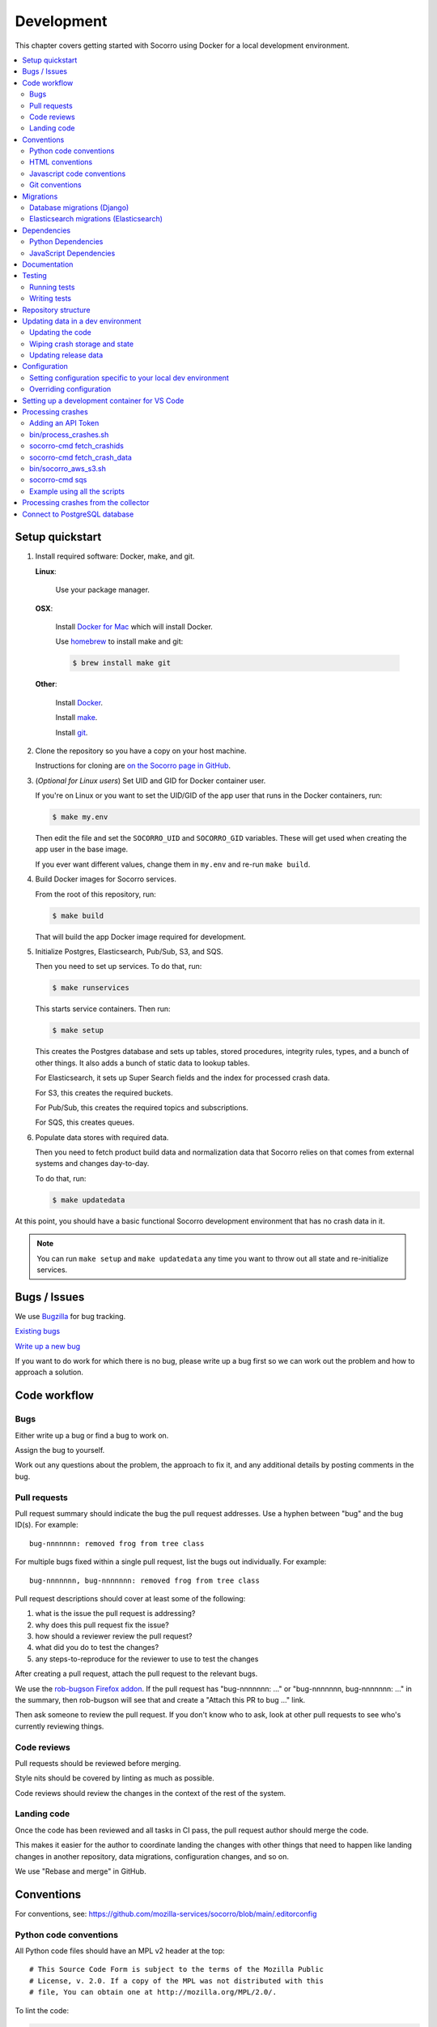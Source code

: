 .. _localdevenv-chapter:

===========
Development
===========

This chapter covers getting started with Socorro using Docker for a local
development environment.

.. contents::
   :local:

.. _setup-quickstart:

Setup quickstart
================

1. Install required software: Docker, make, and git.

   **Linux**:

       Use your package manager.

   **OSX**:

       Install `Docker for Mac <https://docs.docker.com/docker-for-mac/>`_ which
       will install Docker.

       Use `homebrew <https://brew.sh>`_ to install make and git:

       .. code-block:: shell

          $ brew install make git

   **Other**:

       Install `Docker <https://docs.docker.com/engine/installation/>`_.

       Install `make <https://www.gnu.org/software/make/>`_.

       Install `git <https://git-scm.com/>`_.

2. Clone the repository so you have a copy on your host machine.

   Instructions for cloning are `on the Socorro page in GitHub
   <https://github.com/mozilla-services/socorro>`_.

3. (*Optional for Linux users*) Set UID and GID for Docker container user.

   If you're on Linux or you want to set the UID/GID of the app user that
   runs in the Docker containers, run:

   .. code-block:: shell

      $ make my.env

   Then edit the file and set the ``SOCORRO_UID`` and ``SOCORRO_GID``
   variables. These will get used when creating the app user in the base
   image.

   If you ever want different values, change them in ``my.env`` and re-run
   ``make build``.

4. Build Docker images for Socorro services.

   From the root of this repository, run:

   .. code-block:: shell

      $ make build

   That will build the app Docker image required for development.

5. Initialize Postgres, Elasticsearch, Pub/Sub, S3, and SQS.

   Then you need to set up services. To do that, run:

   .. code-block:: shell

      $ make runservices

   This starts service containers. Then run:

   .. code-block:: shell

      $ make setup

   This creates the Postgres database and sets up tables, stored procedures,
   integrity rules, types, and a bunch of other things. It also adds a bunch of
   static data to lookup tables.

   For Elasticsearch, it sets up Super Search fields and the index for
   processed crash data.

   For S3, this creates the required buckets.

   For Pub/Sub, this creates the required topics and subscriptions.

   For SQS, this creates queues.

6. Populate data stores with required data.

   Then you need to fetch product build data and normalization data that
   Socorro relies on that comes from external systems and changes day-to-day.

   To do that, run:

   .. code-block:: shell

      $ make updatedata


At this point, you should have a basic functional Socorro development
environment that has no crash data in it.

.. Note::

   You can run ``make setup`` and ``make updatedata`` any time you want to
   throw out all state and re-initialize services.

.. Seealso::

   **Make changes to signature generation!**
       If you need to make changes to signature generation, see
       :ref:`signaturegeneration-chapter`.

   **Run the processor and get some crash data!**
       If you need crash data, see :ref:`processor-chapter` for additional
       setup, fetching crash data, and running the processor.

   **Update your local development environment!**
       See :ref:`gettingstarted-chapter-updating` for how to maintain and
       update your local development environment.

   **Learn about configuration!**
       See :ref:`gettingstarted-chapter-configuration` for how configuration
       works and about ``my.env``.

   **Run the webapp!**
       See :ref:`webapp-chapter` for additional setup and running the webapp.

   **Run scheduled tasks!**
       See :ref:`cron-chapter` for additional setup and running cronrun.


Bugs / Issues
=============

We use `Bugzilla <https://bugzilla.mozilla.org/>`_ for bug tracking.

`Existing bugs <https://bugzilla.mozilla.org/buglist.cgi?quicksearch=product%3Asocorro>`_

`Write up a new bug <https://bugzilla.mozilla.org/enter_bug.cgi?product=Socorro&component=General>`_

If you want to do work for which there is no bug, please write up a bug first
so we can work out the problem and how to approach a solution.


Code workflow
=============

Bugs
----

Either write up a bug or find a bug to work on.

Assign the bug to yourself.

Work out any questions about the problem, the approach to fix it, and any
additional details by posting comments in the bug.


Pull requests
-------------

Pull request summary should indicate the bug the pull request addresses. Use a hyphen between "bug" and the bug ID(s). For
example::

    bug-nnnnnnn: removed frog from tree class

For multiple bugs fixed within a single pull request, list the bugs out individually. For example::

   bug-nnnnnnn, bug-nnnnnnn: removed frog from tree class

Pull request descriptions should cover at least some of the following:

1. what is the issue the pull request is addressing?
2. why does this pull request fix the issue?
3. how should a reviewer review the pull request?
4. what did you do to test the changes?
5. any steps-to-reproduce for the reviewer to use to test the changes

After creating a pull request, attach the pull request to the relevant bugs.

We use the `rob-bugson Firefox addon
<https://addons.mozilla.org/en-US/firefox/addon/rob-bugson/>`_. If the pull
request has "bug-nnnnnnn: ..." or "bug-nnnnnnn, bug-nnnnnnn: ..." in the summary, then rob-bugson will see that
and create a "Attach this PR to bug ..." link.

Then ask someone to review the pull request. If you don't know who to ask, look
at other pull requests to see who's currently reviewing things.


Code reviews
------------

Pull requests should be reviewed before merging.

Style nits should be covered by linting as much as possible.

Code reviews should review the changes in the context of the rest of the system.


Landing code
------------

Once the code has been reviewed and all tasks in CI pass, the pull request
author should merge the code.

This makes it easier for the author to coordinate landing the changes with
other things that need to happen like landing changes in another repository,
data migrations, configuration changes, and so on.

We use "Rebase and merge" in GitHub.


Conventions
===========

For conventions, see:
`<https://github.com/mozilla-services/socorro/blob/main/.editorconfig>`_


Python code conventions
-----------------------

All Python code files should have an MPL v2 header at the top::

  # This Source Code Form is subject to the terms of the Mozilla Public
  # License, v. 2.0. If a copy of the MPL was not distributed with this
  # file, You can obtain one at http://mozilla.org/MPL/2.0/.


To lint the code:

.. code-block:: shell

   $ make lint

If you hit issues, use ``# noqa``.

To run the reformatter:

.. code-block:: shell

   $ make lintfix

We're using:

* `ruff <https://beta.ruff.rs/docs/>`_: linting and code formatting


HTML conventions
----------------

2-space indentation.


Javascript code conventions
---------------------------

2-space indentation.

We're using:

* `eslint <https://eslint.org/>`_: linting


Git conventions
---------------

First line is a summary of the commit. It should start with the bug number. Use a hyphen between "bug" and the bug ID(s). For example::

   bug-nnnnnnn: summary

For multiple bugs fixed within a single commit, list the bugs out individually. For example::

   bug-nnnnnnn, bug-nnnnnnn: summary

After that, the commit should explain *why* the changes are being made and any
notes that future readers should know for context.


Migrations
==========

Database migrations (Django)
----------------------------

We use Django's ORM and thus we do database migrations using Django's
migration system.

Do this:

.. code-block:: shell

   $ make shell
   app@socorro:/app$ cd webapp
   app@socorro:/app/webapp$ ./manage.py makemigration --name "BUGID_desc" APP


Elasticsearch migrations (Elasticsearch)
----------------------------------------

We don't do migrations of Elasticsearch data. The system creates a new index
every week, so any changes to new fields or mappings will be reflected the
next time it creates an index.


Dependencies
============

Python Dependencies
-------------------

Python dependencies for all parts of Socorro are in ``requirements.in``
and compiled using ``pip-compile`` with hashes and dependencies of dependencies
in the ``requirements.txt`` file.

For example, to add ``foobar`` version 5:

1. add ``foobar==5`` to ``requirements.in``
2. run:

   .. code-block:: shell

      $ make rebuildreqs

   to apply the updates to ``requirements.txt``

3. rebuild your docker environment:

   .. code-block:: shell

      $ make build

If there are problems, it'll tell you.

In some cases, you might want to update the primary and all the secondary
dependencies. To do this, run:

.. code-block:: shell

   $ make updatereqs


JavaScript Dependencies
-----------------------

Frontend dependencies for the webapp are in ``webapp/package.json``. They
must be pinned and included in
`package-lock.json <https://docs.npmjs.com/files/package-locks>`_.

You can add new dependencies using ``npm`` (you must use version 5 or higher):

.. code-block:: shell

   $ npm install --save-exact foobar@1.0.0

Then rebuild your docker environment:

.. code-block:: shell

   $ make build

If there are problems, it'll tell you.


Documentation
=============

Documentation for Socorro is build with `Sphinx
<http://www.sphinx-doc.org/en/stable/>`_ and is available on ReadTheDocs. API is
automatically extracted from docstrings in the code.

To build the docs, run this:

.. code-block:: shell

   $ make docs


Testing
=======

Running tests
-------------

The Socorro tests are in ``socorro/tests/``.

The webapp tests are in ``webapp/``.

Both sets of tests use `pytest <https://pytest.org/>`_.

To run the tests, do:

.. code-block:: shell

   $ make test

That runs the ``/app/bin/test.sh`` script in the test container using test
configuration.

To run specific tests or specify arguments, you'll want to start a shell in the
test container:

.. code-block:: shell

   $ make testshell

Then you can run pytest on the Socorro tests or the webapp tests.

Running the Socorro tests:

.. code-block:: shell

   app@socorro:/app$ pytest

Running the webapp tests (make sure you run ``./manage.py collectstatic`` first):

.. code-block:: shell

   app@socorro:/app$ cd webapp
   app@socorro:/app/webapp$ ./manage.py collectstatic
   app@socorro:/app/webapp$ pytest

.. Note::

   For the webapp tests, you have to run ``./manage.py collectstatic`` before
   running the tests.


Writing tests
-------------

For Socorro tests, put them in ``socorro/tests/`` in a subdirectory parallel
to the thing you're testing.

For webapp tests, put them in the ``tests/`` directory of the appropriate app in
``webapp/`` directory tree.


Repository structure
====================

If you clone our `git repository
<https://github.com/mozilla-services/socorro>`_, you will find the following
folders.

Here is what each of them contains:

**bin/**
    Scripts for building Docker images, running Docker containers, deploying,
    and supporting development in a local development environment.

**docker/**
    Docker environment related scripts, configuration, and other bits.

**docs/**
    Documentation of the Socorro project (you're reading it right now).

**socorro/**
    The bulk of the Socorro source code.

**webapp/**
    The webapp source code.


.. _gettingstarted-chapter-updating:

Updating data in a dev environment
==================================

Updating the code
-----------------

Any time you want to update the code in the repostory, run something like this from
the main branch:

.. code-block:: shell

   $ git pull


After you do that, you'll need to update other things.

If there were changes to the requirements files or setup scripts, you'll need to
build new images:

.. code-block:: shell

   $ make build


If there were changes to the database tables, stored procedures, types,
migrations, Super Search schema, or anything like that, you'll need to wipe
state and re-initialize services:

.. code-block:: shell

   $ make setup
   $ make updatedata


Wiping crash storage and state
------------------------------

Any time you want to wipe all the crash storage destinations, remove all the
data, and reset the state of the system, run:

.. code-block:: shell

   $ make setup
   $ make updatedata


Updating release data
---------------------

Release data and comes from running archivescraper. This is used by the
``BetaVersionRule`` in the processor.

Run:

.. code-block:: shell

   $ make updatedata


.. _gettingstarted-chapter-configuration:

Configuration
=============

Configuration is pulled from three sources:

1. Envronment variables
2. ENV files located in ``/app/docker/config/``. See ``docker-compose.yml`` for
   which ENV files are used in which containers, and their precedence.
3. Defaults for the processor are in ``socorro/processor/processor_app.py``
   in ``CONFIG_DEFAULTS``.

   Defaults for the webapp are in ``webapp/crashstats/settings/``.

The sources above are ordered by precedence, i.e. configuration values defined
by environment variables will override values from ENV files or defaults.

The following ENV files can be found in ``/app/docker/config/``:

``local_dev.env``
    This holds *secrets* and *environment-specific configuration* required
    to get services to work in a Docker-based local development environment.

    This should **NOT** be used for server environments, but you could base
    configuration for a server environment on this file.

``test.env``
    This holds configuration specific to running the tests. It has some
    configuration value overrides because the tests are "interesting".

This ENV file is found in the repository root:

``my.env``
    This file lets you override any environment variables set in other ENV files
    as well as set variables that are specific to your instance.

    It is your personal file for your specific development environment--it
    doesn't get checked into version control.

    The template for this is in ``docker/config/my.env.dist``.

In this way:

1. environmental configuration which covers secrets, hosts, ports, and
   infrastructure-specific things can be set up for every environment

2. behavioral configuration which covers how the code behaves and which classes
   it uses is versioned alongside the code making it easy to deploy and revert
   behavioral changes with the code depending on them

3. ``my.env`` lets you set configuration specific to your development
   environment as well as override any configuration and is not checked into
   version control


Setting configuration specific to your local dev environment
------------------------------------------------------------

There are some variables you need to set that are specific to your local dev
environment. Put them in ``my.env``.


Overriding configuration
------------------------

If you want to override configuration temporarily for your local development
environment, put it in ``my.env``.


Setting up a development container for VS Code
==============================================
The repository contains configuration files to build a
`development container <https://containers.dev/>`_ in the `.devcontainer`
directory. If you have the "Dev Containers" extension installed in VS Code, you
should be prompted whether you want to reopen the folder in a container on
startup. You can also use the "Dev containers: Reopen in container" command
from the command palette. The container has all Python requirements installed.
IntelliSense, type checking, code formatting with Ruff and running the tests
from the test browser are all set up to work without further configuration.

VS Code should automatically start the container, but it may need to be built on
first run:

.. code-block:: shell

   $ make devcontainerbuild

Additionally on mac there is the potential that running git from inside any
container that mounts the current directory to `/app`, such as the development
container, will fail with `fatal: detected dubious ownership in repository at
'/app'`. This is likely related to `mozilla-services/tecken#2872
<https://github.com/mozilla-services/tecken/pull/2872>`_, and can be treated by
running the following command from inside the development container, which will
probably throw exceptions on some git read-only objects that are already owned
by app:app, so that's fine:

.. code-block:: shell

   $ chown -R app:app /app

If you change settings in ``my.env`` you may need to restart the container to
pick up changes:

.. code-block:: shell

   $ make devcontainer


Processing crashes
==================

Running the processor is pretty uninteresting since it'll just sit there until
you give it something to process.

In order to process something, you first need to acquire raw crash data, put the
data in the S3 container in the appropriate place, then you need to add the
crash id to the standard queue.

We have helper scripts for these steps.

All helper scripts run in the shell in the container:

.. code-block::

   $ make shell

Some of the scripts require downloading production data from
`crash-stats.mozilla.org <https://crash-stats.mozilla.org>`_, and it is
useful to add an API token with higher permissions before entering the shell.


.. _`API token`:

Adding an API Token
-------------------

By default, the download scripts will fetch anonymized crash data, which does
not include personally identifiable information (PII). This anonymized data can
be used to test some workflows, but the the processor will not be able to
analyze memory dumps or generate signatures.

If you have access to memory dumps, you can fetch those with the crash data by
using an API token with these permissions:

* View Personal Identifiable Information
* View Raw Dumps

You can generate API tokens at `<https://crash-stats.mozilla.org/api/tokens/>`_.

.. Note::

   Make sure you treat any data you pull from production in accordance with our
   data policies that you agreed to when granted access to it.

Add the API token value to your ``my.env`` file::

   SOCORRO_API_TOKEN=apitokenhere

The API token is used by the download scripts (run inside ``$ make shell``),
but not directly by the processor.


bin/process_crashes.sh
----------------------

You can use the ``bin/process_crashes.sh`` script which will fetch crash
data, sync it with the S3 bucket, and publish the crash ids to the queue
for processing. If you have access to memory dumps and use a valid
`API token`_, then memory dumps will be fetched for processing as well.

It takes one or more crash ids as arguments.

For example:

.. code-block:: shell

   app@socorro:/app$ bin/process_crashes.sh ed35821d-3af5-4fe9-bfa3-dc4dc0181128

You can also use it with ``fetch_crashids``:

.. code-block:: shell

   app@socorro:/app$ socorro-cmd fetch_crashids --num=1 | bin/process_crashes.sh

Run the processor and webapp with ``make run`` to process the crash reports.

If you find this doesn't meet your needs, you can write a shell script using
the commands and scripts that ``process_crashes.sh`` uses. They are described
below.


socorro-cmd fetch_crashids
--------------------------

This will generate a list of crash ids from crash-stats.mozilla.org that meet
specified criteria. Crash ids are printed to stdout, so you can use this in
conjunction with other scripts or redirect to a file.

This pulls 100 crash ids from yesterday for Firefox product:

.. code-block:: shell

   app@socorro:/app$ socorro-cmd fetch_crashids

This pulls 5 crash ids from 2017-09-01:

.. code-block:: shell

   app@socorro:/app$ socorro-cmd fetch_crashids --num=5 --date=2017-09-01

This pulls 100 crash ids for criteria specified with a Super Search url that we
copy and pasted:

.. code-block:: shell

   app@socorro:/app$ socorro-cmd fetch_crashids "--url=https://crash-stats.mozilla.org/search/?product=Firefox&date=%3E%3D2017-09-05T15%3A09%3A00.000Z&date=%3C2017-09-12T15%3A09%3A00.000Z&_sort=-date&_facets=signature&_columns=date&_columns=signature&_columns=product&_columns=version&_columns=build_id&_columns=platform"

You can get command help:

.. code-block:: shell

   app@socorro:/app$ socorro-cmd fetch_crashids --help


socorro-cmd fetch_crash_data
----------------------------

This will fetch raw crash data from crash-stats.mozilla.org and save it in the
appropriate directory structure rooted at outputdir. If you have access to
memory dumps and use a valid `API token`_, then memory dumps will be fetched
for processing as well.

Usage from host:

.. code-block:: shell

   app@socorro:/app$ socorro-cmd fetch_crash_data <outputdir> <crashid> [<crashid> ...]


For example (assumes this crash exists):

.. code-block:: shell

   app@socorro:/app$ socorro-cmd fetch_crash_data ./testdata 5c9cecba-75dc-435f-b9d0-289a50170818


Use with ``fetch_crashids`` to fetch crash data from 100 crashes from yesterday
for Firefox:

.. code-block:: shell

   app@socorro:/app$ socorro-cmd fetch_crashids | socorro-cmd fetch_crash_data ./testdata


You can get command help:

.. code-block:: shell

   app@socorro:/app$ socorro-cmd fetch_crash_data --help


bin/socorro_aws_s3.sh
---------------------

This script is a convenience wrapper around the aws cli s3 subcommand that uses
Socorro environment variables to set the credentials and endpoint.

For example, this creates an S3 bucket named ``dev-bucket``:

.. code-block:: shell

   app@socorro:/app$ bin/socorro_aws_s3.sh mb s3://dev-bucket/


This copies the contents of ``./testdata`` into the ``dev-bucket``:

.. code-block:: shell

   app@socorro:/app$ bin/socorro_aws_s3.sh sync ./testdata s3://dev-bucket/


This lists the contents of the bucket:

.. code-block:: shell

   app@socorro:/app$ bin/socorro_aws_s3.sh ls s3://dev-bucket/


Since this is just a wrapper, you can get help:

.. code-block:: shell

   app@socorro:/app$ bin/socorro_aws_s3.sh help


socorro-cmd sqs
---------------

This script can manipulate the AWS SQS emulator and also publish crash ids
AWS SQS queues.

Typically, you'd use this to publish crash ids to the AWS SQS standard queue for
processing.

For example:

.. code-block:: shell

   app@socorro:/app$ socorro-cmd sqs publish local-dev-standard \
       ed35821d-3af5-4fe9-bfa3-dc4dc0181128


For help:

.. code-block:: shell

   app@socorro:/app$ socorro-cmd sqs publish --help


.. Note::

   Processing will fail unless the crash data is in the S3 container first!


Example using all the scripts
-----------------------------

Let's process crashes for Firefox from yesterday. We'd do this:

.. code-block:: shell

  # Set SOCORRO_API_TOKEN in my.env
  # Start bash in the socorro container
  $ make shell

  # Generate a file of crashids--one per line
  app@socorro:/app$ socorro-cmd fetch_crashids > crashids.txt

  # Pull raw crash data from -prod for each crash id and put it in the
  # "crashdata" directory on the host
  app@socorro:/app$ cat crashids.txt | socorro-cmd fetch_crash_data ./crashdata

  # Create a dev-bucket in localstack s3
  app@socorro:/app$ bin/socorro_aws_s3.sh mb s3://dev-bucket/

  # Copy that data from the host into the localstack s3 container
  app@socorro:/app$ bin/socorro_aws_s3.sh sync ./crashdata s3://dev-bucket/

  # if using CLOUD_PROVIDER=AWS (default)
  # Add all the crash ids to the sqs queue
  app@socorro:/app$ cat crashids.txt | socorro-cmd sqs publish local-dev-standard

  # or if using CLOUD_PROVIDER=GCP
  # Add all the crash ids to the pubsub topic
  app@socorro:/app$ cat crashids.txt | socorro-cmd pubsub publish test local-standard-topic

  # Then exit the container
  app@socorro:/app$ exit

  # Run the processor to process all those crashes
  $ docker compose up processor


Processing crashes from the collector
=====================================

`Antenna <https://antenna.readthedocs.io/>`_ is the collector of the Socorro
crash ingestion pipeline. It was originally part of the Socorro repository, but
we extracted and rewrote it and now it lives in its own repository and
infrastructure.

Antenna deployments are based on images pushed to Docker Hub.

To run Antenna in the Socorro local dev environment, do::

  $ docker compose up collector


It will listen on ``http://localhost:8888/`` for incoming crashes from a
breakpad crash reporter. It will save crash data to the ``dev-bucket`` in the
local S3 which is where the processor looks for it. It will publish the crash
ids to the standard queue.


Connect to PostgreSQL database
==============================

The local development environment's PostgreSQL database exposes itself on a
non-standard port when run with docker compose. You can connect to it with the
client of your choice using the following connection settings:

* Username: ``postgres``
* Password: ``postgres``
* Port: ``8574``
* Database: ``socorro``

For example::

    PGPASSWORD=postgres psql -h localhost -p 8574 -U postgres --no-password socorro

You can also connect with ``make``::

    make psql

